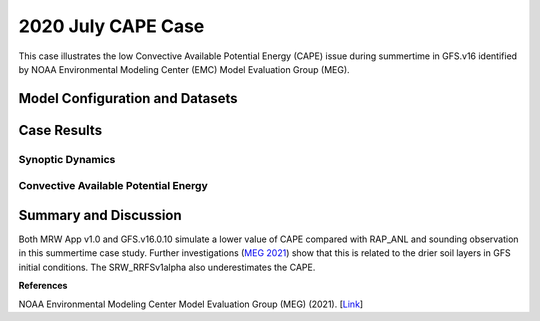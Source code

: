 .. 2020CAPE documentation master file, created by
   sphinx-quickstart on Mon Jul  6 13:31:15 2020.
   You can adapt this file completely to your liking, but it should at least
   contain the root `toctree` directive.


.. _2020 July CAPE Case:
2020 July CAPE Case
=====================================

This case illustrates the low Convective Available Potential Energy (CAPE) issue during summertime in GFS.v16 identified by NOAA Environmental Modeling Center (EMC) Model Evaluation Group (MEG).

..............................
Model Configuration and Datasets
..............................
.. tabs::
  .. group-tab:: MRW.v1.0

    The case runs are initialized at 00z Jul 23, 2020 with a 24 hour forecast length. The corresponding namelist options that need to be changed are listed below. The app uses ``./xmlchange`` to change the runtime settings. The settings that need to be modified to set up the start date, start time, and run time are listed below.

    .. code-block:: bash
 
      ./xmlchange RUN_STARTDATE=2020-07-23,START_TOD=0,STOP_OPTION=nhours,STOP_N=24


    Initial condition (IC) files are created from GFS operational dataset in NEMSIO format. The `GFS reanalysis dataset <https://www.ncdc.noaa.gov/data-access/model-data/model-datasets/global-forcast-system-gfs>`_ is used as 'truth' to compare with simulated synoptic dynamic fields. The CAPE field is evaluated based on `Rapid Refresh (RAP) analysis dataset <https://www.ncdc.noaa.gov/data-access/model-data/model-datasets/rapid-refresh-rap>`_ and `atmospheric sounding <http://weather.uwyo.edu/upperair/sounding.html>`_.

    .. container:: sphx-glr-footer
        :class: sphx-glr-footer-example



      .. container:: sphx-glr-download sphx-glr-download-python

        :download:`Download initial condition files: 2020072300_srw.gfs.nemsio.tar.gz <https://ufs-case-studies.s3.amazonaws.com/2020072300_srw.gfs.nemsio.tar.gz>`
  .. group-tab:: GFS.v16.0.10

    The GFS model EMC global workflow points to the most up-to-date GFS model development code. The GFS.v16.0.10 is tested in C768 (~13km) resolution and in 128 vertical levels. It uses two scripts, ``setup_expt_fcstonly.py`` and ``setup_workflow_fcstonly.py`` to set up the mode simulation date and case directories.

    The case runs are initialized at 00z Jul 23, 2020 with a 24 hour forecast length. The settings that need to be modified to set up the start date and directories are listed below. 

    .. code-block:: bash
 
      ./setup_expt_fcstonly.py --pslot 2020CAPE --configdir /PATH/TO/YOUR/GLOBAL/WORKFLOW/parm/config --idate 2020072300 --edate 2020072300 --res 768 --comrot /PATH/TO/YOUR/EXP/DIR/comrot --expdir /PATH/TO/YOUR/EXP/OUTPUT/expdir 

    The account and simulation duration time can be set up in ``/expdir/2020CAPE/config.base`` file. 

    .. code-block:: bash

      ./setup_workflow_fcstonly.py --expdir /PATH/TO/YOUR/OUTPUT/expdir/2020CAPE

    Next step is to go to ``/expdir/2020CAPE`` to submit the run by

    .. code-block:: bash
   
      crontab 2020CAPE.crontab  

  .. group-tab:: SRW.v1.0

    The case was initialized at 00z Jul 23, 2020 and forecast out to 24 hours. The app uses ``config.sh`` to define the runtime settings. The settings that need to be modified to set up the first cycle, last cycle, forecast length and cycle hour are listed below.

    .. code-block:: bash
 
      FCST_LEN_HRS="90"
      LBC_SPEC_INTVL_HRS="3"
      DATE_FIRST_CYCL="20190723"
      DATE_LAST_CYCL="20190723"
      CYCL_HRS=( "00" )

    Initial condition (IC) and boundary condition (BC) files are created from GFS operational dataset in NEMSIO format. The `RAP reanalysis dataset <https://www.ncdc.noaa.gov/data-access/model-data/model-datasets/rapid-refresh-rap>`_ are used as 'truth' to compare with simulation results. The CAPE field is evaluated based on `Rapid Refresh (RAP) analysis dataset <https://www.ncdc.noaa.gov/data-access/model-data/model-datasets/rapid-refresh-rap>`_ and `atmospheric sounding <http://weather.uwyo.edu/upperair/sounding.html>`_.

    .. container:: sphx-glr-footer
        :class: sphx-glr-footer-example



      .. container:: sphx-glr-download sphx-glr-download-python

        :download:`Download initial condition files: 2020072300.gfs.nemsio.tar.gz <https://ufs-case-studies.s3.amazonaws.com/2020072300.gfs.nemsio.tar.gz>`
	      
        :download:`Download the script for getting boundary conditions: get_hsup_bc_ic.sh <./get_hsup_bc_ic.sh>`

..............
Case Results
..............
======================================================
Synoptic Dynamics
======================================================
.. tabs::
  .. group-tab:: MRW.v1.0

    .. figure:: images/2020CAPE/MSLP_MRW_v1.0_2020CAPE_trim.png
      :width: 1200
      :align: center

      Mean sea level pressure (hPa)

    .. figure:: images/2020CAPE/500mb_MRW_v1.0_2020CAPE_trim.png
      :width: 1200
      :align: center

      500 hPa geopotential heights (dam) and absolute vorticity (10 :sup:`-5`/s)

    * Both MRW_GFSv16beta and MRW_GFSv15p2 simulate 500hPa HGT fields and MSLP well.

  .. group-tab:: GFS.v16.0.10

    .. figure:: images/2020CAPE/MSLP_GFS.v16.0.10_2020CAPE_trim.png
      :width: 1200
      :align: center

      Mean sea level pressure (hPa)


    .. figure:: images/2020CAPE/500mb_GFS.v16.0.10_2020CAPE_trim.png
      :width: 1200
      :align: center

      500 hPa geopotential heights (dam) and absolute vorticity (10 :sup:`-5`/s)

    * GFS.v16.0.10 simulates 500hPa HGT fields and MSLP well.

  .. group-tab:: SRW.v1.0

    .. figure:: images/2020CAPE/MSLP_SRW_v1.0_2020CAPE_trim.png
      :width: 1200
      :align: center

      Mean sea level pressure (hPa)

    .. figure:: images/2020CAPE/500mb_SRW_v1.0_2020CAPE_trim.png
      :width: 1200
      :align: center

      500 hPa geopotential heights (dam) and absolute vorticity (10 :sup:`-5`/s)

    * Both SRW_RRFSv1alpha and SRW_GFSv15p2 simulate 500hPa HGT fields and MSLP well.


======================================================
Convective Available Potential Energy
======================================================
.. tabs::
  .. group-tab:: MRW.v1.0

    .. figure:: images/2020CAPE/CAPE_MRW_v1.0_2020CAPE_RAP_trim.png
      :width: 1200
      :align: center

      Spatial distribution of Convective Available Potential Energy (CAPE)

    *  Both MRW_v15p2 and MRW_GFSv16beta underestimate the CAPE values compared with RAP_ANL.
    *  The CAPE values simulated in MRW_v15p2 are correctly larger than MRW_GFSv16beta.
    
    .. figure:: images/2020CAPE/2020072300_f024_BIS_MRW_v1.0_Obs_indices.png
      :width: 1200
      :align: center

      Simulated and observed sounding profile at the sounding site of Bismark (BIS), ND. CAPE values are listed at the bottom.

    * The CAPE simulated from MRW_GFSv15p2 and MRW_GFSv16beta at BIS are 2284 and 1893 J/kg, both smaller than the CAPE from observed sounding (3331 J/kg) at the BIS sounding site.
    * CAPE from RAP_ANL is larger than the observed CAPE computed from the sounding profile at the BIS sounding site.
    
  .. group-tab:: GFS.v16.0.10

    .. figure:: images/2020CAPE/CAPE_GFS.v16.0.10_2020CAPE_RAP_trim.png
      :width: 1200
      :align: center

      Spatial distribution of Convective Available Potential Energy (CAPE)

    * GFS.v16.0.10 simulates a lower value of CAPE compared with RAP_ANL.

    .. figure:: images/2020CAPE/2020072300_f024_BIS_GFS.v16.0.10.10_Obs_indices.png
      :width: 400
      :align: center

      Simulated and observed sounding profile at the sounding site of Bismark (BIS), ND. CAPE values are listed at the bottom.  

    * The CAPE simulated from GFS.v16.0.10 at BIS are 2421 J/kg, smaller than the CAPE from observed sounding (3331 J/kg) at the BIS sounding site. 
    * GFS.v16.0.10 simulates a slightly larger CAPE than the two compsets of MRW_GFSv16beta and MRW_GFSv15p2 at the BIS sounding site.  

  .. group-tab:: SRW.v1.0

    .. figure:: images/2020CAPE/CAPE_SRW_v1.0_2020CAPE_RAP_trim.png
      :width: 1200
      :align: center

      Spatial distribution of Convective Available Potential Energy (CAPE)

    *  Both SRW_v15p2 and SRW_RRFSv1alpha underestimate the CAPE values compared with RAP_ANL.
    *  The CAPE values simulated in SRW_v15p2 are correctly larger than SRW_RRFSv1alpha.
    
    .. figure:: images/2020CAPE/2020072300_f024_BIS_SRW_v1.0_Obs_indices.png
      :width: 1200
      :align: center

      Simulated and observed sounding profile at the sounding site of Bismark (BIS), ND. CAPE values are listed at the bottom.

    * The CAPE simulated from SRW_GFSv15p2 and SRW_RRFSv1alpha at BIS are 2752 and 2491 J/kg, RRFSv1alpha is slightly smaller than the CAPE from observed sounding (2696 J/kg) at the BIS sounding site.
    * CAPE from RAP_ANL is larger than the observed CAPE computed from the sounding profile at the BIS sounding site.
    
......................
Summary and Discussion
......................

Both MRW App v1.0 and GFS.v16.0.10 simulate a lower value of CAPE compared with RAP_ANL and sounding observation in this summertime case study. Further investigations (`MEG 2021 <https://www.emc.ncep.noaa.gov/users/meg/home/>`_) show that this is related to the drier soil layers in GFS initial conditions. 
The SRW_RRFSv1alpha also underestimates the CAPE.

**References**

NOAA Environmental Modeling Center Model Evaluation Group (MEG) (2021). [`Link <https://www.emc.ncep.noaa.gov/users/meg/home/>`_]
